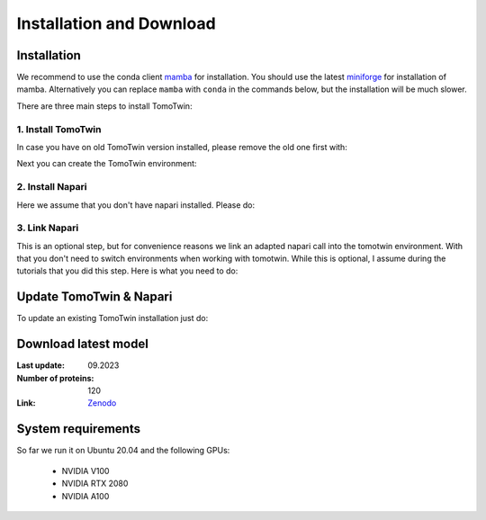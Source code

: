 Installation and Download
=========================

Installation
^^^^^^^^^^^^^

We recommend to use the conda client `mamba <https://mamba.readthedocs.io/>`_ for installation. You should use the latest `miniforge <https://mamba.readthedocs.io/en/latest/installation/mamba-installation.html>`_ for installation of mamba. Alternatively you can replace ``mamba`` with ``conda`` in the commands below, but the installation will be much slower.

There are three main steps to install TomoTwin:

1. Install TomoTwin
""""""""""""""""""""

In case you have on old TomoTwin version installed, please remove the old one first with:

.. prompt:: bash $

    mamba env remove -n tomotwin

Next you can create the TomoTwin environment:

.. prompt:: bash $

    mamba env create -n tomotwin -f https://raw.githubusercontent.com/MPI-Dortmund/tomotwin-cryoet/main/conda_env_tomotwin.yml
    pip install tomotwin-cryoet

2. Install Napari
"""""""""""""""""""

Here we assume that you don't have napari installed. Please do:

.. prompt:: bash $

    mamba env create -n napari-tomotwin -f https://raw.githubusercontent.com/MPI-Dortmund/tomotwin-cryoet/main/conda_env_napari.yml

3. Link Napari
"""""""""""""""""""

This is an optional step, but for convenience reasons we link an adapted napari call into the tomotwin environment. With that you don't need to switch environments when working with tomotwin. While this is optional, I assume during the tutorials that you did this step. Here is what you need to do:

.. prompt:: bash $

    conda activate tomotwin
    tomotwin_dir=$(realpath $(dirname $(which tomotwin_embed.py)))
    napari_link_file=${tomotwin_dir}/napari_boxmanager
    conda activate napari-tomotwin
    echo -e "#\!/usr/bin/bash\nexport NAPARI_EXE=$(which napari)\nnapari_exe='$(which napari_boxmanager)'\n\${napari_exe} \"\${@}\""> ${napari_link_file}
    ln -rs $(which napari) ${tomotwin_dir}
    chmod +x ${napari_link_file}
    conda activate tomotwin

Update TomoTwin & Napari
^^^^^^^^^^^^^^^^^^^^^^^^
To update an existing TomoTwin installation just do:

.. prompt:: bash $

    mamba env update -n tomotwin -f https://raw.githubusercontent.com/MPI-Dortmund/tomotwin-cryoet/main/conda_env_tomotwin.yml --prune
    conda activate tomotwin
    pip install tomotwin-cryoet
    mamba env update -n napari-tomotwin -f https://raw.githubusercontent.com/MPI-Dortmund/tomotwin-cryoet/main/conda_env_napari.yml --prune

Download latest model
^^^^^^^^^^^^^^^^^^^^^

:Last update: 09.2023

:Number of proteins: 120

:Link: `Zenodo <https://doi.org/10.5281/zenodo.8137931>`_

System requirements
^^^^^^^^^^^^^^^^^^^

So far we run it on Ubuntu 20.04 and the following GPUs:

    - NVIDIA V100
    - NVIDIA RTX 2080
    - NVIDIA A100
